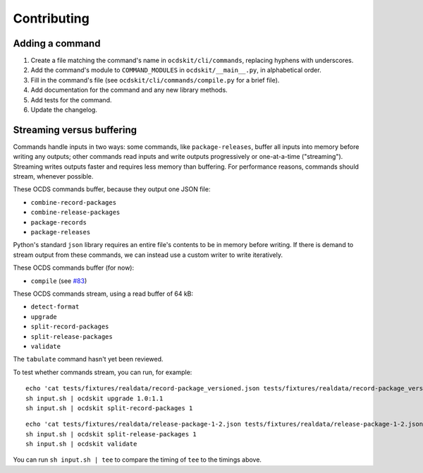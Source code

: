 Contributing
============

Adding a command
----------------

#. Create a file matching the command's name in ``ocdskit/cli/commands``, replacing hyphens with underscores.
#. Add the command's module to ``COMMAND_MODULES`` in ``ocdskit/__main__.py``, in alphabetical order.
#. Fill in the command's file (see ``ocdskit/cli/commands/compile.py`` for a brief file).
#. Add documentation for the command and any new library methods.
#. Add tests for the command.
#. Update the changelog.

Streaming versus buffering
--------------------------

Commands handle inputs in two ways: some commands, like ``package-releases``, buffer all inputs into memory before writing any outputs; other commands read inputs and write outputs progressively or one-at-a-time ("streaming"). Streaming writes outputs faster and requires less memory than buffering. For performance reasons, commands should stream, whenever possible.

These OCDS commands buffer, because they output one JSON file:

* ``combine-record-packages``
* ``combine-release-packages``
* ``package-records``
* ``package-releases``

Python's standard ``json`` library requires an entire file's contents to be in memory before writing. If there is demand to stream output from these commands, we can instead use a custom writer to write iteratively.

These OCDS commands buffer (for now):

* ``compile`` (see `#83 <https://github.com/open-contracting/ocdskit/issues/83>`__)

These OCDS commands stream, using a read buffer of 64 kB:

* ``detect-format``
* ``upgrade``
* ``split-record-packages``
* ``split-release-packages``
* ``validate``

The ``tabulate`` command hasn't yet been reviewed.

To test whether commands stream, you can run, for example::

    echo 'cat tests/fixtures/realdata/record-package_versioned.json tests/fixtures/realdata/record-package_versioned.json; sleep 3; cat tests/fixtures/record-package_minimal.json' > input.sh
    sh input.sh | ocdskit upgrade 1.0:1.1
    sh input.sh | ocdskit split-record-packages 1

::

    echo 'cat tests/fixtures/realdata/release-package-1-2.json tests/fixtures/realdata/release-package-1-2.json; sleep 7; cat tests/fixtures/release-package_minimal.json' > input.sh
    sh input.sh | ocdskit split-release-packages 1
    sh input.sh | ocdskit validate

You can run ``sh input.sh | tee`` to compare the timing of ``tee`` to the timings above.
